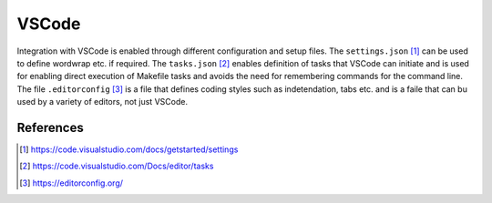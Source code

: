 ******
VSCode
******

Integration with VSCode is enabled through different configuration and setup
files. The ``settings.json`` [1]_ can be used to define wordwrap etc. if
required. The ``tasks.json`` [2]_ enables definition of tasks that VSCode can
initiate and is used for enabling direct execution of Makefile tasks and avoids
the need for remembering commands for the command line. The file
``.editorconfig`` [3]_ is a file that defines coding styles such as
indetendation, tabs etc. and is a faile that can bu used by a variety of
editors, not just VSCode.

References
==========

.. [1] https://code.visualstudio.com/docs/getstarted/settings
.. [2] https://code.visualstudio.com/Docs/editor/tasks
.. [3] https://editorconfig.org/
